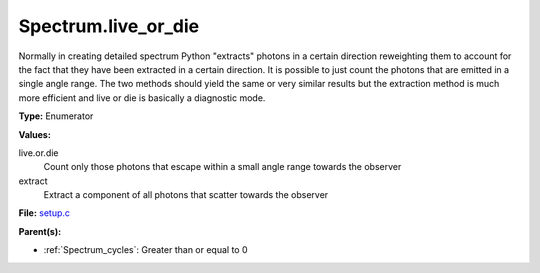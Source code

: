 Spectrum.live_or_die
====================
Normally in creating detailed spectrum Python "extracts" photons in a certain
direction reweighting them to account for the fact that they have been extracted
in a certain direction.  It is possible to just count the photons that are emitted
in a single angle range. The two methods should yield the same or very similar results
but the extraction method is much more efficient and live or die is basically a
diagnostic mode.

**Type:** Enumerator

**Values:**

live.or.die
  Count only those photons that escape within a small angle range towards the observer

extract
  Extract a component of all photons that scatter towards the observer


**File:** `setup.c <https://github.com/agnwinds/python/blob/master/source/setup.c>`_


**Parent(s):**

* :ref:`Spectrum_cycles`: Greater than or equal to 0


